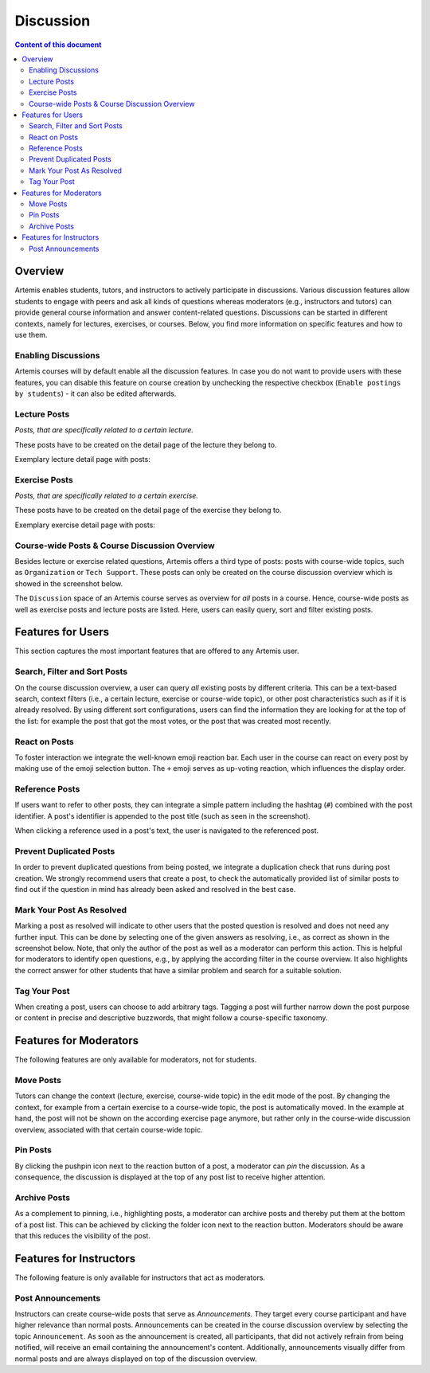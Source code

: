 .. _metis:

Discussion
==========

.. contents:: Content of this document
    :local:
    :depth: 2

Overview
--------

Artemis enables students, tutors, and instructors to actively participate in discussions.
Various discussion features allow students to engage with peers and ask all kinds of questions whereas moderators (e.g., instructors and tutors) can provide general course information and answer content-related questions.
Discussions can be started in different contexts, namely for lectures, exercises, or courses.
Below, you find more information on specific features and how to use them.

Enabling Discussions
^^^^^^^^^^^^^^^^^^^^

Artemis courses will by default enable all the discussion features.
In case you do not want to provide users with these features, you can disable this feature on course creation by unchecking the respective checkbox (``Enable postings by students``) - it can also be edited afterwards.

Lecture Posts
^^^^^^^^^^^^^

*Posts, that are specifically related to a certain lecture.*

These posts have to be created on the detail page of the lecture they belong to.

Exemplary lecture detail page with posts:

|lecture-posts|

Exercise Posts
^^^^^^^^^^^^^^

*Posts, that are specifically related to a certain exercise.*

These posts have to be created on the detail page of the exercise they belong to.

Exemplary exercise detail page with posts:

|exercise-posts|

.. _course-wide:
Course-wide Posts & Course Discussion Overview
^^^^^^^^^^^^^^^^^^^^^^^^^^^^^^^^^^^^^^^^^^^^^^

Besides lecture or exercise related questions, Artemis offers a third type of posts: posts with course-wide topics, such as ``Organization`` or ``Tech Support``.
These posts can only be created on the course discussion overview which is showed in the screenshot below.

The ``Discussion`` space of an Artemis course serves as overview for *all* posts in a course.
Hence, course-wide posts as well as exercise posts and lecture posts are listed.
Here, users can easily query, sort and filter existing posts.

|course-posts|

Features for Users
------------------

This section captures the most important features that are offered to any Artemis user.

Search, Filter and Sort Posts
^^^^^^^^^^^^^^^^^^^^^^^^^^^^^

On the course discussion overview, a user can query *all* existing posts by different criteria.
This can be a text-based search, context filters (i.e., a certain lecture, exercise or course-wide topic), or other post characteristics such as if it is already resolved.
By using different sort configurations, users can find the information they are looking for at the top of the list: for example the post that got the most votes, or the post that was created most recently.

React on Posts
^^^^^^^^^^^^^^

To foster interaction we integrate the well-known emoji reaction bar.
Each user in the course can react on every post by making use of the emoji selection button.
The ``+`` emoji serves as up-voting reaction, which influences the display order.

|react-on-posts|

Reference Posts
^^^^^^^^^^^^^^^

If users want to refer to other posts, they can integrate a simple pattern including the hashtag (``#``) combined with the post identifier.
A post's identifier is appended to the post title (such as seen in the screenshot).

When clicking a reference used in a post's text, the user is navigated to the referenced post.

Prevent Duplicated Posts
^^^^^^^^^^^^^^^^^^^^^^^^

In order to prevent duplicated questions from being posted, we integrate a duplication check that runs during post creation.
We strongly recommend users that create a post, to check the automatically provided list of similar posts to find out if the question in mind has already been asked and resolved in the best case.

Mark Your Post As Resolved
^^^^^^^^^^^^^^^^^^^^^^^^^^

Marking a post as resolved will indicate to other users that the posted question is resolved and does not need any further input.
This can be done by selecting one of the given answers as resolving, i.e., as correct as shown in the screenshot below.
Note, that only the author of the post as well as a moderator can perform this action.
This is helpful for moderators to identify open questions, e.g., by applying the according filter in the course overview.
It also highlights the correct answer for other students that have a similar problem and search for a suitable solution.

Tag Your Post
^^^^^^^^^^^^^

When creating a post, users can choose to add arbitrary tags.
Tagging a post will further narrow down the post purpose or content in precise and descriptive buzzwords, that might follow a course-specific taxonomy.

Features for Moderators
-----------------------

The following features are only available for moderators, not for students.

Move Posts
^^^^^^^^^^


Tutors can change the context (lecture, exercise, course-wide topic) in the edit mode of the post.
By changing the context, for example from a certain exercise to a course-wide topic, the post is automatically moved.
In the example at hand, the post will not be shown on the according exercise page anymore, but rather only in the course-wide discussion overview, associated with that certain course-wide topic.

Pin Posts
^^^^^^^^^^

By clicking the pushpin icon next to the reaction button of a post, a moderator can *pin* the discussion.
As a consequence, the discussion is displayed at the top of any post list to receive higher attention.

Archive Posts
^^^^^^^^^^^^^

As a complement to pinning, i.e., highlighting posts, a moderator can archive posts and thereby put them at the bottom of a post list.
This can be achieved by clicking the folder icon next to the reaction button.
Moderators should be aware that this reduces the visibility of the post.

Features for Instructors
------------------------

The following feature is only available for instructors that act as moderators.

Post Announcements
^^^^^^^^^^^^^^^^^^

Instructors can create course-wide posts that serve as *Announcements*.
They target every course participant and have higher relevance than normal posts.
Announcements can be created in the course discussion overview by selecting the topic ``Announcement``.
As soon as the announcement is created, all participants, that did not actively refrain from being notified, will receive an email containing the announcement's content.
Additionally, announcements visually differ from normal posts and are always displayed on top of the discussion overview.

.. |lecture-posts| image:: metis/lecture-posts.png
    :width: 500
.. |exercise-posts| image:: metis/exercise-posts.png
    :width: 500
.. |course-posts| image:: metis/course-posts.png
    :width: 500
.. |react-on-posts| image:: metis/react-on-posts.png
    :width: 200

